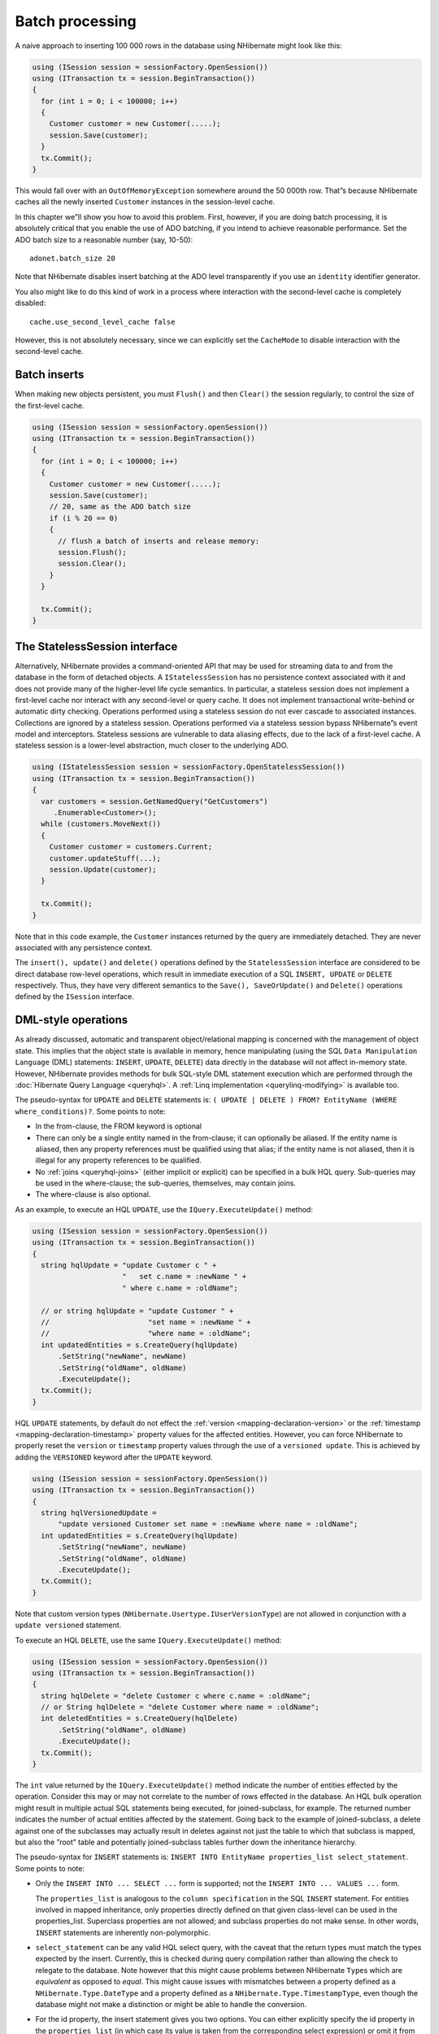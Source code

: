 ****************
Batch processing
****************

A naive approach to inserting 100 000 rows in the database using NHibernate
might look like this:

.. code:: csharp

  using (ISession session = sessionFactory.OpenSession())
  using (ITransaction tx = session.BeginTransaction())
  {
    for (int i = 0; i < 100000; i++)
    {
      Customer customer = new Customer(.....);
      session.Save(customer);
    }
    tx.Commit();
  }

This would fall over with an ``OutOfMemoryException`` somewhere around the
50 000th row. That”s because NHibernate caches all the newly inserted
``Customer`` instances in the session-level cache.

In this chapter we”ll show you how to avoid this problem. First, however, if you
are doing batch processing, it is absolutely critical that you enable the use of
ADO batching, if you intend to achieve reasonable performance. Set the ADO batch
size to a reasonable number (say, 10-50):

::

    adonet.batch_size 20

Note that NHibernate disables insert batching at the ADO level transparently if
you use an ``identity`` identifier generator.

You also might like to do this kind of work in a process where interaction with
the second-level cache is completely disabled:

::

    cache.use_second_level_cache false

However, this is not absolutely necessary, since we can explicitly set the
``CacheMode`` to disable interaction with the second-level cache.

Batch inserts
=============

When making new objects persistent, you must ``Flush()`` and then ``Clear()``
the session regularly, to control the size of the first-level cache.

.. code:: csharp

  using (ISession session = sessionFactory.openSession())
  using (ITransaction tx = session.BeginTransaction())
  {
    for (int i = 0; i < 100000; i++)
    {
      Customer customer = new Customer(.....);
      session.Save(customer);
      // 20, same as the ADO batch size
      if (i % 20 == 0)
      {
        // flush a batch of inserts and release memory:
        session.Flush();
        session.Clear();
      }
    }

    tx.Commit();
  }

The StatelessSession interface
==============================

Alternatively, NHibernate provides a command-oriented API that may be used for
streaming data to and from the database in the form of detached objects. A
``IStatelessSession`` has no persistence context associated with it and does not
provide many of the higher-level life cycle semantics. In particular, a
stateless session does not implement a first-level cache nor interact with any
second-level or query cache. It does not implement transactional write-behind or
automatic dirty checking. Operations performed using a stateless session do not
ever cascade to associated instances. Collections are ignored by a stateless
session. Operations performed via a stateless session bypass NHibernate”s event
model and interceptors. Stateless sessions are vulnerable to data aliasing
effects, due to the lack of a first-level cache. A stateless session is a
lower-level abstraction, much closer to the underlying ADO.

.. code:: csharp

  using (IStatelessSession session = sessionFactory.OpenStatelessSession())
  using (ITransaction tx = session.BeginTransaction())
  {
    var customers = session.GetNamedQuery("GetCustomers")
       .Enumerable<Customer>();
    while (customers.MoveNext())
    {
      Customer customer = customers.Current;
      customer.updateStuff(...);
      session.Update(customer);
    }

    tx.Commit();
  }

Note that in this code example, the ``Customer`` instances returned by the query
are immediately detached. They are never associated with any persistence
context.

The ``insert(), update()`` and ``delete()`` operations defined by the
``StatelessSession`` interface are considered to be direct database row-level
operations, which result in immediate execution of a SQL ``INSERT, UPDATE`` or
``DELETE`` respectively. Thus, they have very different semantics to the
``Save(), SaveOrUpdate()`` and ``Delete()`` operations defined by the
``ISession`` interface.

.. _batch-direct:

DML-style operations
====================

As already discussed, automatic and transparent object/relational mapping is
concerned with the management of object state. This implies that the object
state is available in memory, hence manipulating (using the SQL
``Data Manipulation Language`` (DML) statements: ``INSERT``, ``UPDATE``,
``DELETE``) data directly in the database will not affect in-memory state.
However, NHibernate provides methods for bulk SQL-style DML statement execution
which are performed through the :doc:`Hibernate Query Language <queryhql>`. A
:ref:`Linq implementation <querylinq-modifying>` is available too.

The pseudo-syntax for ``UPDATE`` and ``DELETE`` statements is: ``( UPDATE |
DELETE ) FROM? EntityName (WHERE where_conditions)?``. Some points to note:

-  In the from-clause, the FROM keyword is optional

-  There can only be a single entity named in the from-clause; it can optionally
   be aliased. If the entity name is aliased, then any property references must
   be qualified using that alias; if the entity name is not aliased, then it is
   illegal for any property references to be qualified.

-  No :ref:`joins <queryhql-joins>` (either implicit or explicit) can be
   specified in a bulk HQL query. Sub-queries may be used in the where-clause;
   the sub-queries, themselves, may contain joins.

-  The where-clause is also optional.

As an example, to execute an HQL ``UPDATE``, use the ``IQuery.ExecuteUpdate()``
method:

.. code:: csharp

  using (ISession session = sessionFactory.OpenSession())
  using (ITransaction tx = session.BeginTransaction())
  {
    string hqlUpdate = "update Customer c " +
                       "   set c.name = :newName " +
                       " where c.name = :oldName";

    // or string hqlUpdate = "update Customer " +
    //                       "set name = :newName " +
    //                       "where name = :oldName";
    int updatedEntities = s.CreateQuery(hqlUpdate)
        .SetString("newName", newName)
        .SetString("oldName", oldName)
        .ExecuteUpdate();
    tx.Commit();
  }

HQL ``UPDATE`` statements, by default do not effect the
:ref:`version <mapping-declaration-version>` or the
:ref:`timestamp <mapping-declaration-timestamp>` property values for the
affected entities. However, you can force NHibernate to properly reset
the ``version`` or ``timestamp`` property values through the use of a
``versioned update``. This is achieved by adding the ``VERSIONED`` keyword
after the ``UPDATE`` keyword.

.. code:: csharp

  using (ISession session = sessionFactory.OpenSession())
  using (ITransaction tx = session.BeginTransaction())
  {
    string hqlVersionedUpdate =
        "update versioned Customer set name = :newName where name = :oldName";
    int updatedEntities = s.CreateQuery(hqlUpdate)
        .SetString("newName", newName)
        .SetString("oldName", oldName)
        .ExecuteUpdate();
    tx.Commit();
  }

Note that custom version types (``NHibernate.Usertype.IUserVersionType``) are
not allowed in conjunction with a ``update versioned`` statement.

To execute an HQL ``DELETE``, use the same ``IQuery.ExecuteUpdate()`` method:

.. code:: csharp

  using (ISession session = sessionFactory.OpenSession())
  using (ITransaction tx = session.BeginTransaction())
  {
    string hqlDelete = "delete Customer c where c.name = :oldName";
    // or String hqlDelete = "delete Customer where name = :oldName";
    int deletedEntities = s.CreateQuery(hqlDelete)
        .SetString("oldName", oldName)
        .ExecuteUpdate();
    tx.Commit();
  }

The ``int`` value returned by the ``IQuery.ExecuteUpdate()`` method indicate the
number of entities effected by the operation. Consider this may or may not
correlate to the number of rows effected in the database. An HQL bulk operation
might result in multiple actual SQL statements being executed, for
joined-subclass, for example. The returned number indicates the number of actual
entities affected by the statement. Going back to the example of
joined-subclass, a delete against one of the subclasses may actually result in
deletes against not just the table to which that subclass is mapped, but also
the ”root” table and potentially joined-subclass tables further down the
inheritance hierarchy.

The pseudo-syntax for ``INSERT`` statements is:
``INSERT INTO EntityName properties_list select_statement``. Some points to
note:

-  Only the ``INSERT INTO ... SELECT ...`` form is supported; not the
   ``INSERT INTO ... VALUES ...`` form.

   The ``properties_list`` is analogous to the ``column specification`` in the
   SQL ``INSERT`` statement. For entities involved in mapped inheritance, only
   properties directly defined on that given class-level can be used in the
   properties_list. Superclass properties are not allowed; and subclass
   properties do not make sense. In other words, ``INSERT`` statements are
   inherently non-polymorphic.

-  ``select_statement`` can be any valid HQL select query, with the caveat that
   the return types must match the types expected by the insert. Currently, this
   is checked during query compilation rather than allowing the check to
   relegate to the database. Note however that this might cause problems between
   NHibernate ``Type``\ s which are *equivalent* as opposed to *equal*. This
   might cause issues with mismatches between a property defined as a
   ``NHibernate.Type.DateType`` and a property defined as a
   ``NHibernate.Type.TimestampType``, even though the database might not make a
   distinction or might be able to handle the conversion.

-  For the id property, the insert statement gives you two options. You can
   either explicitly specify the id property in the ``properties_list`` (in
   which case its value is taken from the corresponding select expression) or
   omit it from the ``properties_list`` (in which case a generated value is
   used). This later option is only available when using id generators that
   operate in the database; attempting to use this option with any ”in memory”
   type generators will cause an exception during parsing. Note that for the
   purposes of this discussion, in-database generators are considered to be
   ``NHibernate.Id.SequenceGenerator`` (and its subclasses) and any implementors
   of ``NHibernate.Id.IPostInsertIdentifierGenerator``. The most notable
   exception here is ``NHibernate.Id.TableHiLoGenerator``, which cannot be used
   because it does not expose a selectable way to get its values.

-  For properties mapped as either ``version`` or ``timestamp``, the insert
   statement gives you two options. You can either specify the property in the
   ``properties_list`` (in which case its value is taken from the corresponding
   select expressions) or omit it from the ``properties_list`` (in which case
   the ``seed value`` defined by the ``NHibernate.Type.IVersionType`` is used).

An example HQL ``INSERT`` statement execution:

.. code:: csharp

  using (ISession session = sessionFactory.OpenSession())
  using (ITransaction tx = session.BeginTransaction())
  {
    var hqlInsert =
        "insert into DelinquentAccount (id, name) " +
        "select c.id, c.name from Customer c where ...";
    int createdEntities = s.CreateQuery(hqlInsert)
        .ExecuteUpdate();
    tx.Commit();
  }
